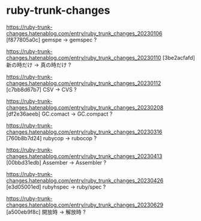 * ruby-trunk-changes

https://ruby-trunk-changes.hatenablog.com/entry/ruby_trunk_changes_20230106
[f877805a0c] gemspe → gemspec ?

https://ruby-trunk-changes.hatenablog.com/entry/ruby_trunk_changes_20230110
[3be2acfafd] 新の時だけ → 真の時だけ ?

https://ruby-trunk-changes.hatenablog.com/entry/ruby_trunk_changes_20230112
[c7bb8d67b7] CSV → CVS ?

https://ruby-trunk-changes.hatenablog.com/entry/ruby_trunk_changes_20230208
[df2e36aeeb] GC.comact → GC.compact ?

https://ruby-trunk-changes.hatenablog.com/entry/ruby_trunk_changes_20230316
[760b8b7d24] rubycop → rubocop ?

https://ruby-trunk-changes.hatenablog.com/entry/ruby_trunk_changes_20230413
[00bbd31edb] Assember → Assembler ?

https://ruby-trunk-changes.hatenablog.com/entry/ruby_trunk_changes_20230426
[e3d05001ed] rubyhspec → ruby/spec ?

https://ruby-trunk-changes.hatenablog.com/entry/ruby_trunk_changes_20230629
[a500eb9f8c] 開放時 → 解放時 ?
